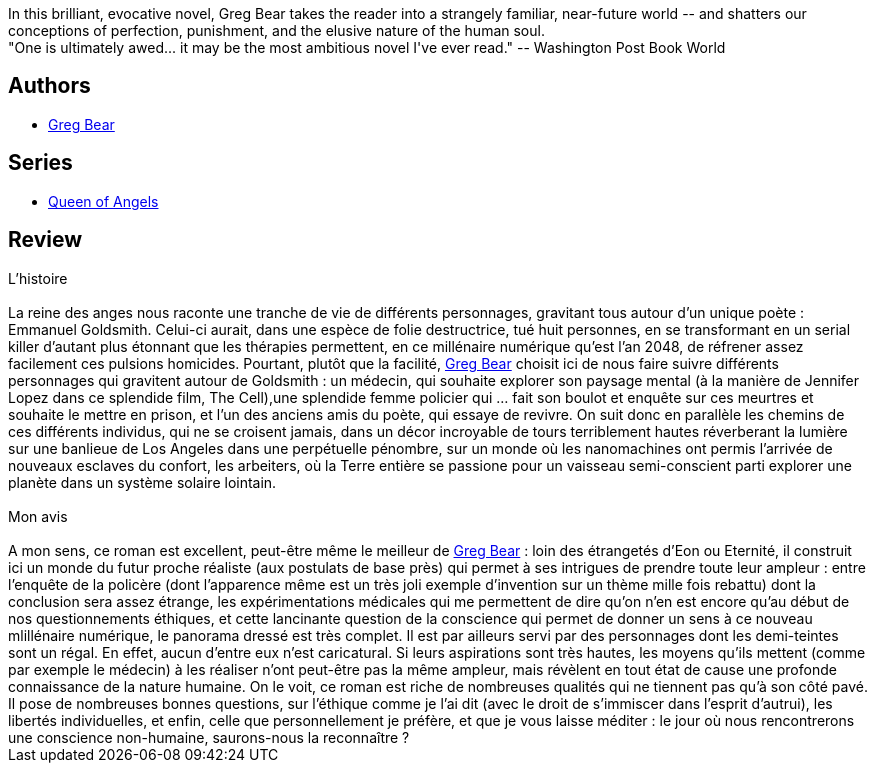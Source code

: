 :jbake-type: post
:jbake-status: published
:jbake-title: La Reine des Anges
:jbake-tags:  enquête, hard-science, humanité, nano, rayon-imaginaire, ville,_année_2004,_mois_avr.,_note_5,read,âme
:jbake-date: 2004-04-10
:jbake-depth: ../../
:jbake-uri: goodreads/books/9782221071595.adoc
:jbake-bigImage: https://i.gr-assets.com/images/S/compressed.photo.goodreads.com/books/1441098278l/3628885._SX98_.jpg
:jbake-smallImage: https://i.gr-assets.com/images/S/compressed.photo.goodreads.com/books/1441098278l/3628885._SY75_.jpg
:jbake-source: https://www.goodreads.com/book/show/3628885
:jbake-style: goodreads goodreads-book

++++
<div class="book-description">
In this brilliant, evocative novel, Greg Bear takes the reader into a strangely familiar, near-future world -- and shatters our conceptions of perfection, punishment, and the elusive nature of the human soul. <br />"One is ultimately awed... it may be the most ambitious novel I've ever read." -- Washington Post Book World
</div>
++++


## Authors
* link:../authors/16024.html[Greg Bear]

## Series
* link:../series/Queen_of_Angels.html[Queen of Angels]

## Review

++++
L’histoire<br/><br/>La reine des anges nous raconte une tranche de vie de différents personnages, gravitant tous autour d’un unique poète : Emmanuel Goldsmith. Celui-ci aurait, dans une espèce de folie destructrice, tué huit personnes, en se transformant en un serial killer d’autant plus étonnant que les thérapies permettent, en ce millénaire numérique qu’est l’an 2048, de réfrener assez facilement ces pulsions homicides. Pourtant, plutôt que la facilité, <a class="DirectAuthorReference destination_Author" href="../authors/16024.html">Greg Bear</a> choisit ici de nous faire suivre différents personnages qui gravitent autour de Goldsmith : un médecin, qui souhaite explorer son paysage mental (à la manière de Jennifer Lopez dans ce splendide film, The Cell),une splendide femme policier qui … fait son boulot et enquête sur ces meurtres et souhaite le mettre en prison, et l’un des anciens amis du poète, qui essaye de revivre. On suit donc en parallèle les chemins de ces différents individus, qui ne se croisent jamais, dans un décor incroyable de tours terriblement hautes réverberant la lumière sur une banlieue de Los Angeles dans une perpétuelle pénombre, sur un monde où les nanomachines ont permis l’arrivée de nouveaux esclaves du confort, les arbeiters, où la Terre entière se passione pour un vaisseau semi-conscient parti explorer une planète dans un système solaire lointain. <br/><br/>Mon avis<br/><br/>A mon sens, ce roman est excellent, peut-être même le meilleur de <a class="DirectAuthorReference destination_Author" href="../authors/16024.html">Greg Bear</a> : loin des étrangetés d’Eon ou Eternité, il construit ici un monde du futur proche réaliste (aux postulats de base près) qui permet à ses intrigues de prendre toute leur ampleur : entre l’enquête de la policère (dont l’apparence même est un très joli exemple d’invention sur un thème mille fois rebattu) dont la conclusion sera assez étrange, les expérimentations médicales qui me permettent de dire qu’on n’en est encore qu’au début de nos questionnements éthiques, et cette lancinante question de la conscience qui permet de donner un sens à ce nouveau mlillénaire numérique, le panorama dressé est très complet. Il est par ailleurs servi par des personnages dont les demi-teintes sont un régal. En effet, aucun d’entre eux n’est caricatural. Si leurs aspirations sont très hautes, les moyens qu’ils mettent (comme par exemple le médecin) à les réaliser n’ont peut-être pas la même ampleur, mais révèlent en tout état de cause une profonde connaissance de la nature humaine. On le voit, ce roman est riche de nombreuses qualités qui ne tiennent pas qu’à son côté pavé. Il pose de nombreuses bonnes questions, sur l’éthique comme je l’ai dit (avec le droit de s’immiscer dans l’esprit d’autrui), les libertés individuelles, et enfin, celle que personnellement je préfère, et que je vous laisse méditer : le jour où nous rencontrerons une conscience non-humaine, saurons-nous la reconnaître ?
++++